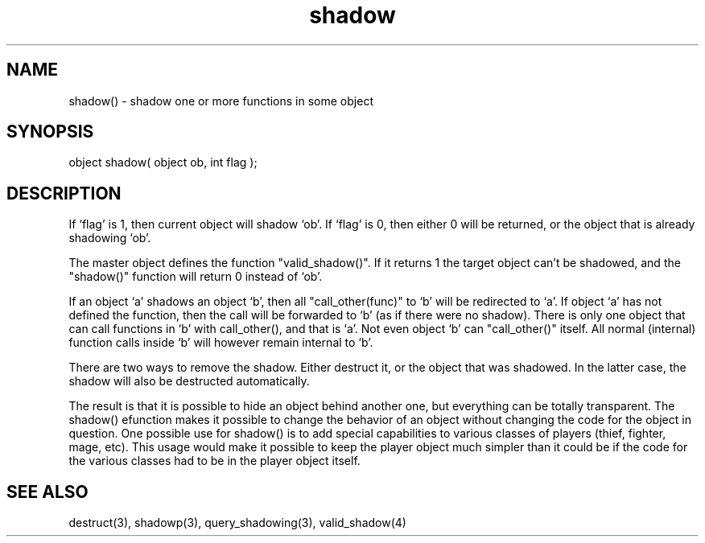 .\"shadow one or more functions in some object
.TH shadow 3 "5 Sep 1994" MudOS "LPC Library Functions"

.SH NAME
shadow() - shadow one or more functions in some object

.SH SYNOPSIS
object shadow( object ob, int flag );

.SH DESCRIPTION
If `flag' is 1, then current object will shadow `ob'. If `flag' is 0,
then either 0 will be returned, or the object that is already shadowing `ob'.
.PP
The master object defines the function "valid_shadow()".  If it returns 1
the target object can't be shadowed, and the "shadow()" function will
return 0 instead of `ob'.
.PP
If an object `a' shadows an object `b', then all "call_other(func)" to `b'
will be redirected to `a'. If object `a' has not defined the function,
then the call will be forwarded to `b' (as if there were no shadow).
There is only one object that can call functions in `b' with
call_other(), and that is `a'. Not even object `b' can "call_other()"
itself. All normal (internal) function calls inside `b' will however remain
internal to `b'.
.PP
There are two ways to remove the shadow. Either destruct it, or the object
that was shadowed. In the latter case, the shadow will also be destructed
automatically.
.PP
The result is that it is possible to hide an object behind another one,
but everything can be totally transparent.  The shadow() efunction makes
it possible to change the behavior of an object without changing the
code for the object in question.  One possible use for shadow() is to
add special capabilities to various classes of players (thief, fighter,
mage, etc).  This usage would make it possible to keep the player object
much simpler than it could be if the code for the various classes had
to be in the player object itself.

.SH SEE ALSO
destruct(3), shadowp(3), query_shadowing(3), valid_shadow(4)
